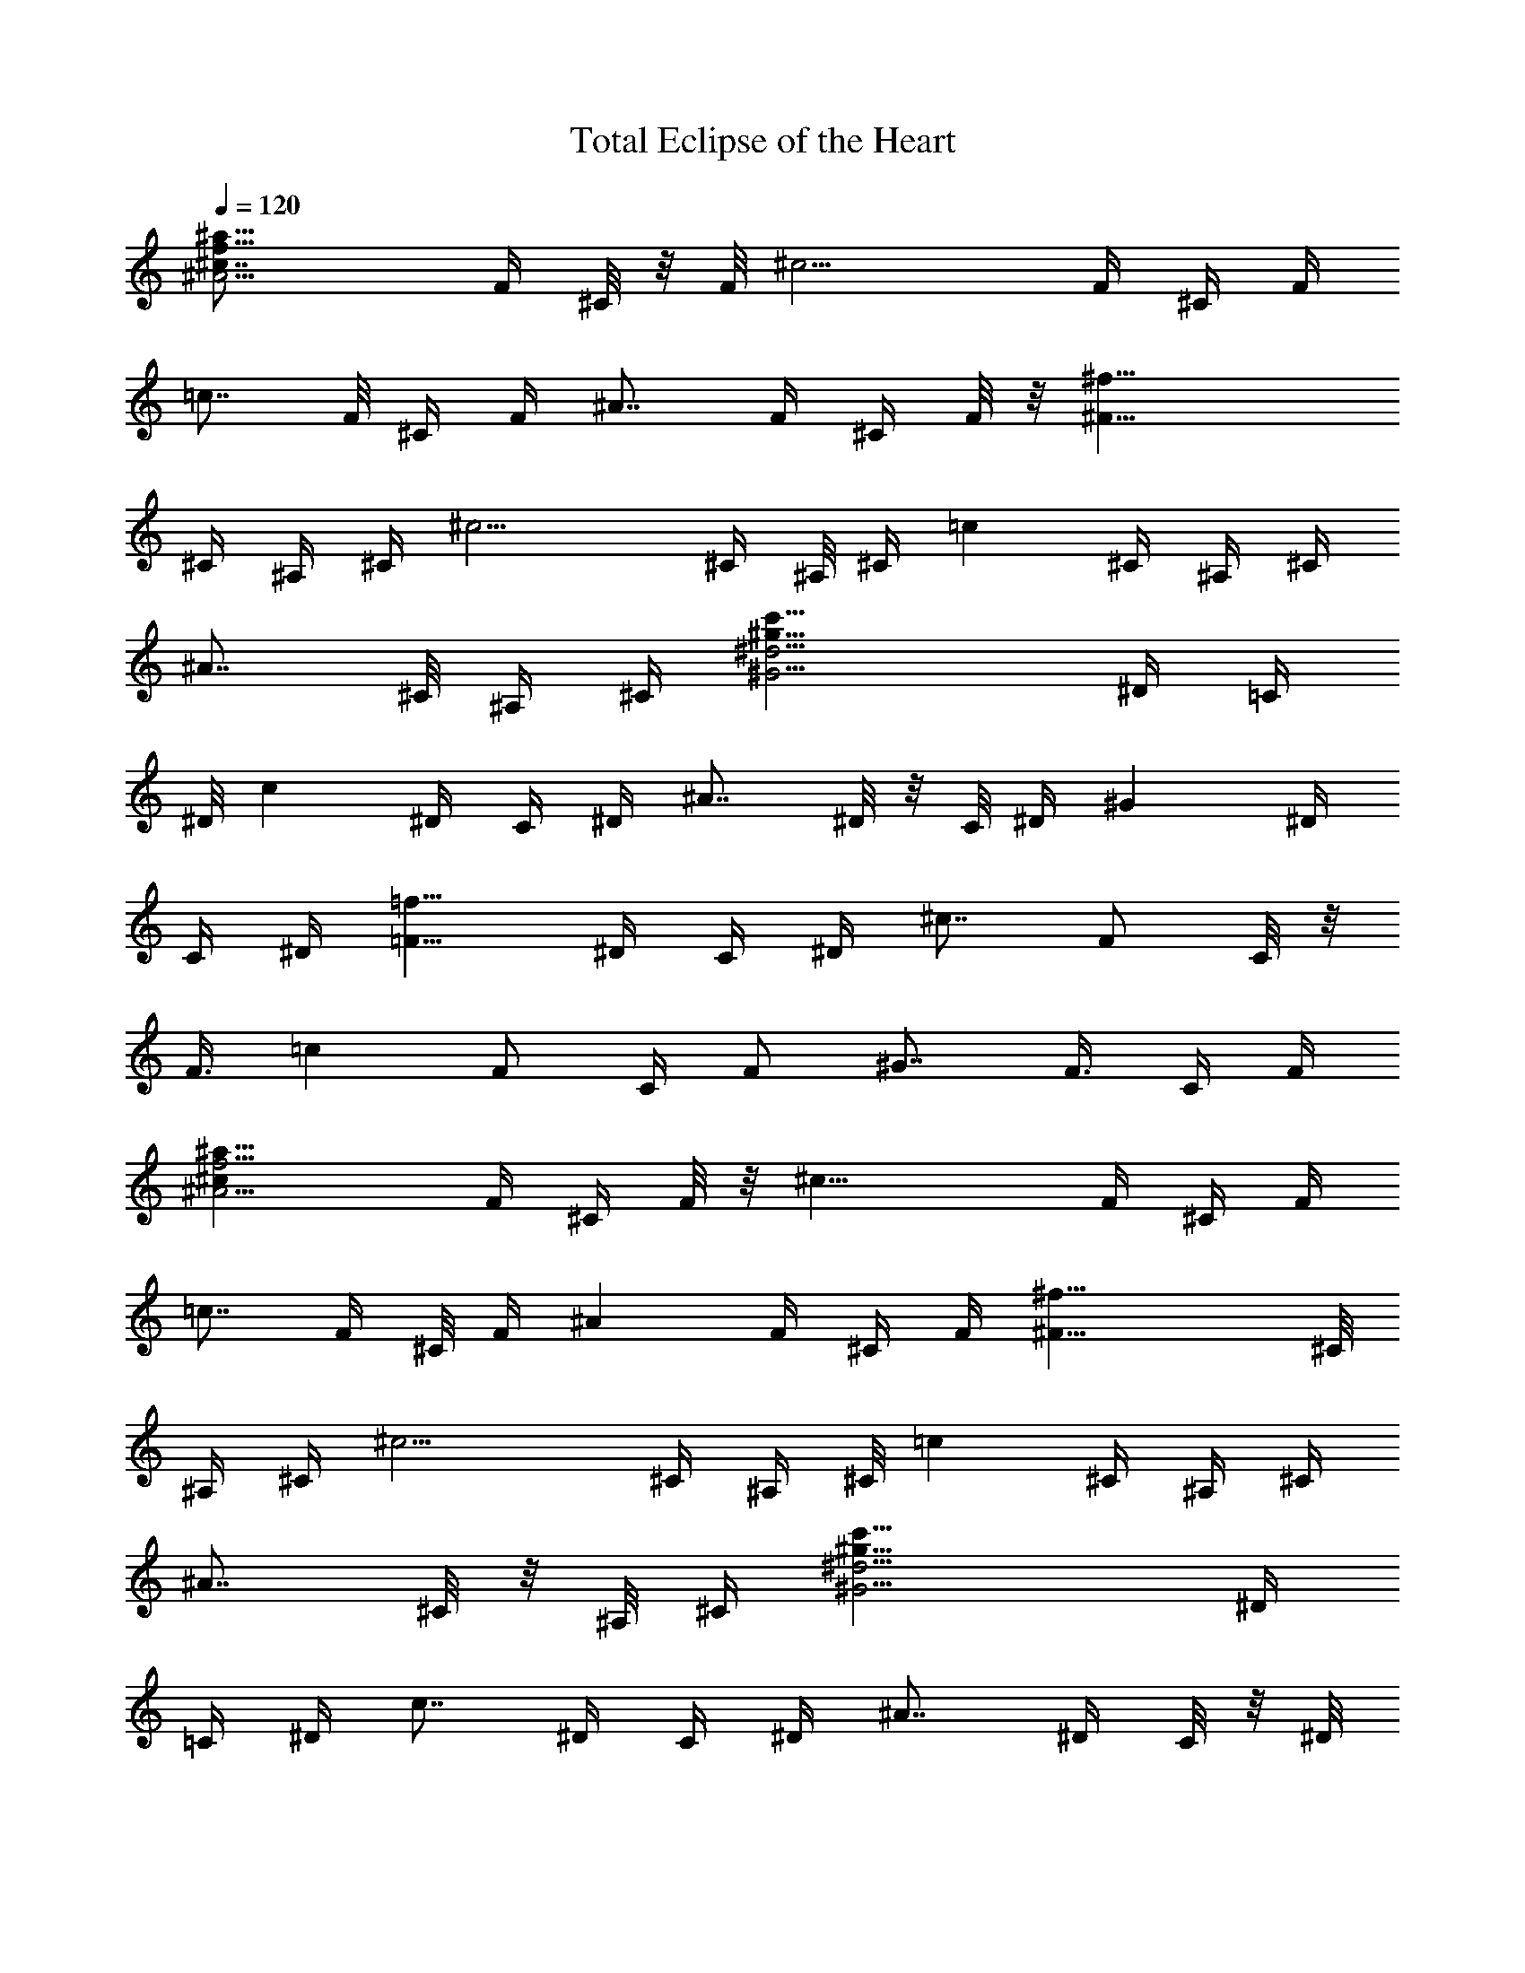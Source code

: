 X: 1
T: Total Eclipse of the Heart
Z: Solo Version by Trumpetvine of Elendilmir
%  Transpose: -11
L: 1/4
Q: 120
K: C
[^A11/4^a59/8f29/8^c7/8z/4] F/4 ^C/8 z/8 F/8 [^c15/4z/4] F/4 ^C/4 F/4
[=c7/8z/4] F/8 ^C/4 F/4 [^A7/8z/4] F/4 ^C/4 F/8 z/8 [^F29/8^f29/8z/8]
^C/4 ^A,/4 ^C/4 [^c11/4z/4] ^C/4 ^A,/8 ^C/4 [=cz/4] ^C/4 ^A,/4 ^C/4
[^A7/8z/4] ^C/8 ^A,/4 ^C/4 [^G11/4c'59/8^g59/8^d15/4z/4] ^D/4 =C/4
^D/8 [cz/4] ^D/4 C/4 ^D/4 [^A7/8z/4] ^D/8 z/8 C/8 ^D/4 [^Gz/4] ^D/4
C/4 ^D/4 [=F9/8=f29/8z/8] ^D/4 C/4 ^D/4 [^c7/8z/4] [F/2z/4] C/8 z/8
[F3/8z/8] [=cz/4] [F/2z/4] C/4 [F/2z/4] [^G7/8z/4] [F3/8z/8] C/4 F/4
[^A11/4^a59/8f15/4^cz/4] F/4 ^C/4 F/8 z/8 [^c29/8z/8] F/4 ^C/4 F/4
[=c7/8z/4] F/4 ^C/8 F/4 [^Az/4] F/4 ^C/4 F/4 [^F29/8^f29/8z/4] ^C/8
^A,/4 ^C/4 [^c11/4z/4] ^C/4 ^A,/4 ^C/8 [=cz/4] ^C/4 ^A,/4 ^C/4
[^A7/8z/4] ^C/8 z/8 ^A,/8 ^C/4 [^G11/4c'59/8^g59/8^d15/4z/4] ^D/4
=C/4 ^D/4 [c7/8z/8] ^D/4 C/4 ^D/4 [^A7/8z/4] ^D/4 C/8 z/8 ^D/8
[^Gz/4] ^D/4 C/4 ^D/4 [=F9/8=f29/8z/4] ^D/8 C/4 ^D/4 [^c7/8z/4]
[F/2z/4] C/4 [F3/8z/4] [=c7/8z/8] [F/2z/4] C/4 [F/2z/4] [^G7/8z/4]
[F3/8z/4] C/8 F/4 [^AF/4^C/2^A,^a59/8f15/4] [F/2z/4] [^C/2z/4] F/4
[^c29/8^A5/8F/4^C3/8^A,5/8] [F3/8z/8] ^C/4 [F/2^A3/4^C3/4^A,3/4z/4]
[=c7/8z/4] F/4 [^C7/8^A3/8F/4^A,7/8] [F3/8z/8] [^A/2z/4] F/4
[^C/2^A/2F/4^A,/2] F/4 [^F9/4^A7/8^C/4^F,7/8^f29/8] [^C3/8z/4] ^A,/8
^C/4 [^c11/4^A3/4^G3/4^C/4^F,3/4] [^C/2z/4] ^A,/4
[^C3/8^A5/8^G5/8^F,5/8z/4] [=c7/8z/8] ^C/4 [^A,/4^A/2^F^C/4^F,]
[^C/2z/4] [^A/2z/4] ^C/4 [^A,/8^A3/8^F3/8^C/4^F,3/8] z/8 ^C/8
[^G^D/4=C/2^G,c'59/8^g59/8] [^D/2z/4] [C/2z/4] ^D/4
[c7/8^G5/8^D/4^C5/8^G,5/8] [^D3/8z/8] =C/4 [^D/2^G3/4^C3/4^G,3/4z/4]
[^A7/8z/4] ^D/4 [=C7/8^G/2^D/4^G,7/8] [^D3/8z/4] [^G3/8z/8] ^D/4
[C/2^G/2^D/4^G,/2] ^D/4 [=F9/8^G7/8C/2=F,7/8=f29/8z/4] ^D/4 [C3/8z/8]
^D/4 [^c^G3/4^D3/4C/2F,3/4z/4] [F/2z/4] C/4
[F/2^G5/8^D5/8C5/8F,5/8z/4] [=c7/8z/4] F/8 [C^G/2F/4F,] [F/2z/4]
[^G/2z/4] F/4 [C3/8^G3/8F/4F,3/8] F/8 [^AF/4^C/2^A,^a59/8f15/4]
[F/2z/4] [^C/2z/4] F/4 [^c29/8^A5/8F/4^C/2^A,5/8] [F3/8z/4] ^C/8
[F/2^A3/4^C3/4^A,3/4z/4] [=cz/4] F/4 [^C7/8^A/2F/4^A,7/8] [F3/8z/4]
[^A3/8z/8] F/4 [^C/2^A/2F/4^A,/2] F/4 [^F9/4^A7/8^C/4^F,7/8^f29/8]
[^C/2z/4] ^A,/8 z/8 ^C/8 [^c11/4^A3/4^G3/4^C/4^F,3/4] [^C/2z/4] ^A,/4
[^C/2^A5/8^G5/8^F,5/8z/4] [=c7/8z/4] ^C/8 [^A,/4^A/2^F^C/4^F,]
[^C/2z/4] [^A/2z/4] ^C/4 [^A,/4^A3/8^F3/8^C/4^F,3/8] ^C/8 z/8
[^G7/8^D/8=C3/8^G,7/8c'59/8^g59/8] [^D/2z/4] [C/2z/4] ^D/4
[c7/8^G5/8^D/4^C5/8^G,5/8] [^D3/8z/4] =C/8 [^D/2^G3/4^C3/4^G,3/4z/4]
[^Az/4] ^D/4 [=C7/8^G/2^D/4^G,7/8] [^D/2z/4] [^G3/8z/4] ^D/8
[C/2^G/2^D/4^G,/2] ^D/4 [=F9/8^G7/8C/2=F,7/8=f15/4z/4] ^D/4 [C3/8z/4]
^D/8 [^c^G3/4^D3/4C/2F,3/4z/4] [F/2z/4] C/4
[F/2^G5/8^D5/8C5/8F,5/8z/4] [=c7/8z/4] F/4 [C7/8^G3/8F/8F,7/8]
[F/2z/4] [^G/2z/4] F/4 [C/2^G/2F/4F,/2] F/4
[^A5/8F5/8^C5/8^A,5/8^a59/8f29/8] [^A/4F/4^C/4^A,/4]
[^A/2F/2^C/2^A,/2] [^A7/8F7/8^C7/8^A,7/8] [^A7/8F7/8^C7/8^A,7/8]
[^A/2F/2^C/2^A,/2] [^A3/4^F3/4^C3/4^F,3/4^f15/4] [^A/8^F/4^C/8^F,/8]
z/8 [^A3/8^F3/8^C3/8^F,3/8] [^A^F^C^F,] [^A7/8^F7/8^C7/8^F,7/8]
[^A/2^F/2^C/2^F,/2] [^G5/8^D5/8=C5/8^G,5/8c'59/8^g59/8]
[^G/4^D/4C/4^G,/4] [^G/2^D/2C/2^G,/2] [^G7/8^D7/8C7/8^G,7/8]
[^G^D7/8C7/8^G,7/8] z/8 [^G3/8^D3/8C3/8^G,3/8]
[^G3/4=F3/4C3/4^G,3/4=f15/4] [^G/4F/4C/4=F,/4] [^G3/8F3/8C3/8F,3/8]
[^GFCF,] [^G7/8F7/8C7/8F,7/8] [^G/2F/2C/2F,/2]
[^A5/8F5/8^C5/8^A,5/8^a59/8f29/8] [^A/4F/4^C/4^A,/4]
[^A/2F/2^C/2^A,/2] [^A7/8F7/8^C7/8^A,7/8] [^AF^C^A,]
[^A3/8F3/8^C3/8^A,3/8] [^A3/4^F3/4^C3/4^F,3/4^f15/4]
[^A/4^F/4^C/4^F,/4] [^A3/8^F3/8^C3/8^F,3/8] [^A^F^C^F,]
[^A7/8^F7/8^C7/8^F,7/8] [^A/2^F/2^C/2^F,/2]
[^G5/8^D5/8=C5/8^G,5/8c'59/8^g59/8] [^G/4^D/4C/4^G,/4]
[^G/2^D/2C/2^G,/2] [^G7/8^D7/8C7/8^G,7/8] [^G^DC^G,]
[^G3/8^D3/8C3/8^G,3/8] [^G3/4=F3/4C3/4^G,3/4=f15/4] [^G/4F/4C/4=F,/4]
[^G3/8F3/8C3/8F,3/8] [^GFCF,] [^G7/8F7/8C7/8F,7/8] [^G/2F/2C/2F,/2]
[^G5/8F5/8^C5/8^C,5/8^g59/8f13/2] [^G/4F/4^C/4^C,/4]
[^G/2F/2^C/2^C,/2] [^G7/8F7/8^C7/8^C,7/8] [^GF^C^C,]
[^G3/8F3/8^C3/8^C,3/8] [^G3/4F3/4^C3/4^C,3/4] [^G/4F/4^C/4^C,/4]
[^G/2F3/8^C/2^C,3/8^G,7/8] z/8 [^G7/8F7/8^C3/8^C,7/8] [^C/2^c15/8]
[^G7/8F/2^C7/8^C,7/8] [F3/8f7/8] [^G/2F/2^C/2^C,/2]
[^F3/4^D3/4B,3/4B11/2^f15/8] [^F/8^D/8B,/8] [^F/2^D/2B,/2]
[^F7/8^D7/8B,7/8z/2] [=F11/8=f11/8z3/8] [^F^DB,]
[^F/2^D/2B,/2^C9/4^c9/4] [^F5/8^D5/8B,5/8] [^F/4^D/4B,/4]
[^F/2^D/2B,/2] [^F7/8^D7/8B,3/8] [B,/2B15/8] [^F7/8^D/2B,7/8^C/2^c/2]
[^D3/8^d7/8] [^F/2^D/2B,/2] [^G3/4=F3/4^C3/4^C,3/4^g59/8f13/2]
[^G/8F/8^C/8^C,/8] [^G/2F/2^C/2^C,/2] [^G7/8F7/8^C^C,7/8] z/8
[^G7/8F7/8^C7/8^C,7/8] [^G/2F/2^C/2^C,/2] [^G5/8F5/8^C5/8^C,5/8]
[^G/4F/4^C/4^C,/4] [^G/2F/2^C/2^C,/2^G,7/8] [^G7/8F7/8^C3/8^C,7/8]
[^C/2^c15/8] [^G7/8F/2^C7/8^C,7/8] [F3/8f7/8] [^G/2F/2^C/2^C,/2]
[^F3/4^D3/4B,3/4B11/2^f15/8] [^F/4^D/4B,/4] [^F3/8^D3/8B,3/8]
[^F^DB,z/2] [=F11/8=f11/8z/2] [^F7/8^D7/8B,7/8]
[^F/2^D/2B,/2^C9/4^c9/4] [^F5/8^D5/8B,5/8] [^F/4^D/4B,/4]
[^F/2^D/2B,/2] [^F7/8^D7/8B,3/8] [B,/2B15/8] [^F^D/2B,^C/2^c/2]
[^D/2^d7/8] [^F3/8^D3/8B,3/8] [B3/4^G3/4E3/4E,3/4e3/8] z3/8
[B/4^G/4E/4E,/4] [B3/8^G3/8E3/8E,3/8e3/8] [B^GEE,z/2] e3/8 z/8
[B7/8^G7/8E7/8E,7/8z3/8] e3/8 z/8 [B/2^G/2E/2E,/2]
[^c5/8=A5/8E5/8=A,5/8e3/8] z/4 [^c/4A/4E/4A,/4] [^c/2A/2E/2A,/2e3/8]
z/8 [^c7/8A7/8E7/8A,7/8z/2] e3/8 [^cAEA,z/2] e3/8 z/8
[^c3/8A3/8E3/8A,3/8] [^c3/4A3/4E3/4A,3/4e3/8] z3/8 [^c/4A/4E/4A,/4]
[^c3/8A3/8E3/8A,3/8e3/8] [^cAEA,z/2] e3/8 z/8
[^c7/8A7/8E7/8A,7/8z3/8] e/2 [^c/2A/2E/2A,/2]
[B5/8^G5/8E5/8E,5/8e3/8] z/4 [B/4^G/4E/4E,/4] [B/2^G/2E/2E,/2e3/8]
z/8 [B7/8^G7/8E7/8E,7/8z/2] e3/8 [B^GEE,z/2] e3/8 z/8
[B3/8^G3/8E3/8E,3/8] [^c3/4A3/4E3/4A,3/4e3/8] z3/8 [^c/4A/4E/4A,/4]
[^c3/8A3/8E3/8A,3/8e3/8] [^cAEA,z/2] e3/8 z/8 [^c7/8A7/8E7/8A,7/8z/2]
e3/8 [^c/2A/2E/2A,/2] [^c/2A/2E/2A,/2e3/8] z/2
[^c5/8A5/8E5/8A,5/8e3/8] z5/8 [^c/2A/2E/2A,/2e3/8] z11/8
[^G3/4^D3/4=C3/4^G,3/4^g15/4] [^G/4^D/4C/4^G,/4] [^G/2^D/2C/2^G,/2]
[^G7/8^D7/8C7/8^G,7/8] [^G7/8^D7/8C7/8^G,7/8] [^G/2^D/2C/2^G,/2]
[^G3/4=F3/4C3/4F,3/4=g15/8] [^G/8F/8C/8F,/8] [^G/2F/2C/2F,/2]
[^G7/8F7/8C7/8F,7/8z/2] [^d7/4z3/8] [^GFCF,] [^G/2F/2C3/8F,3/8] z/8
[^G5/8F5/8^C5/8^C,5/8f29/8] [^G/4F/4^C/4^C,/4] [^G/2F/2^C/2^C,/2]
[^G7/8F7/8^C7/8^C,7/8] [^G7/8F7/8^C7/8^C,7/8] [^G/2F/2^C/2^C,/2]
[^A,3/4=G3/4^D3/4^D,3/4^A15/4g15/8] [^A,/8G/8^D/8^D,/8]
[^A,/2G/2^D/2^D,/2] [^A,7/8G^D^D,z/2] [^d15/8z/2]
[^A,7/8G7/8^D7/8^D,7/8] [^A,/2G/2^D/2^D,/2]
[^G5/8^D5/8=C5/8^G,5/8^g29/8] [^G/4^D/4C/4^G,/4] [^G/2^D/2C/2^G,/2]
[^G7/8^D7/8C7/8^G,7/8] [^G7/8^D7/8C7/8^G,7/8] [^G/2^D/2C/2^G,/2]
[^G3/4F3/4C3/4F,3/4=g15/8] [^G/4F/4C/4F,/4] [^G3/8F3/8C3/8F,3/8]
[^GFCF,z/2] [^d15/8z/2] [^G7/8F7/8C7/8F,7/8] [^G/2F/2C/2F,/2]
[^G5/8F5/8^C5/8^C,5/8f29/8] [^G/4F/4^C/4^C,/4] [^G/2F/2^C/2^C,/2]
[^G7/8F7/8^C7/8^C,7/8] [^GF^C^C,] [^G3/8F3/8^C3/8^C,3/8]
[^A,3/4=G3/4^D3/4^D,3/4^A15/4g15/8] [^A,/4G/4^D/4^D,/4]
[^A,3/8G3/8^D3/8^D,3/8] [^A,G^D^D,z/2] [^d15/8z/2]
[^A,7/8G7/8^D7/8^D,7/8] [^A,/2G/2^D/2^D,/2]
[^G5/8^D5/8=C5/8^G,5/8^g29/8] [^G/4^D/4C/4^G,/4] [^G/2^D/2C/2^G,/2]
[^G7/8^D7/8C7/8^G,7/8] [^G^DC^G,] [^G3/8^D3/8C3/8^G,3/8]
[^G3/4F3/4C3/4F,3/4=g15/8] [^G/4F/4C/4F,/4] [^G3/8F3/8C3/8F,3/8]
[^GFCF,z/2] [^d15/8z/2] [^G7/8F7/8C7/8F,7/8] [^G/2F/2C/2F,/2]
[^G5/8F5/8^C5/8^C,5/8f29/8] [^G/4F/4^C/4^C,/4] [^G/2F/2^C/2^C,/2]
[^G7/8F7/8^C7/8^C,7/8] [^GF^C^C,] [^G3/8F3/8^C3/8^C,3/8]
[^A,3/4=G3/4^D3/4^D,3/4^A15/4g15/8] [^A,/4G/4^D/4^D,/4]
[^A,3/8G3/8^D3/8^D,3/8] [^A,G^D^D,z/2] [^d15/8z/2]
[^A,7/8G7/8^D7/8^D,7/8] [^A,/2G/2^D/2^D,/2]
[^G7/8^D/2=C/4^G,7/8^g59/8=c7/8] [C3/8z/4] [^D3/8z/8] C/4
[c15/4^G3/4^D/2C/4^G,3/4] [C/2z/4] ^D/4 [C/2^G5/8^D5/8^G,5/8z/4]
[^A7/8z/4] C/8 [^D^G/2C/4^G,] [C/2z/4] [^G/2z/4] C/4
[^D3/8^G3/8C/4^G,3/8] C/8 [F^GC/2F,f15/4z/4] ^G,/4 [C/2z/4] ^G,/4
[c11/4^G5/8F/2C5/8F,5/8z/4] ^G,/8 z/8 F/8 [^G,/4^G3/4F3/4C3/4F,3/4]
[^Az/4] ^G,/4 [F7/8^G/2C7/8F,7/8z/4] ^G,/4 [^G3/8z/8] ^G,/4
[F/2^G/2C/2F,/2z/4] ^G,/4 [=G7/8E/2c7/8C/4=g29/8e29/8] [C/2z/4]
[E3/8z/4] C/8 [^AG3/4E/2c3/4C/4] [C/2z/4] E/4 [C/2G5/8E5/8c5/8z/4]
[^G7/8z/4] C/8 [E=G/2cC/4] [C/2z/4] [G/2z/4] C/4 [E3/8G3/8c3/8C/4]
C/8 z/8 [^G7/8F3/8^c7/8^C/8f59/8^g59/8] [^C/2z/4] [F/2z/4] ^C/4
[^c5/8^G5/8F5/8^C/4] [^C3/8z/4] ^F/8 [^C/2^G3/4=F3/4^c3/4z/4] [=cz/4]
^C/4 [F7/8^G7/8^c7/8^C/4] [^C/2z/4] [^A7/8z/4] ^C/8
[F/2^G/2^c11/8^C/4] ^C/4 [^A/2^G15/4F15/4^C/2^A,15/4^a59/8]
[^C7/8z3/8] [^c23/8z/2] [^Cz/2] =c3/8 z/8 [^C7/8z3/8] ^A/2 ^C/2
[^A3/8=G7/8^D3/8^A,29/8^d7/4=g29/8] [^Dz/2] [G11/4z/2] [^D7/8z3/8]
[^d15/8z/2] [^D7/8z/2] ^A3/8 ^D/2 [^G11/4^D/2=C7^G,7^g59/8^d59/8]
[^D7/8z/2] c3/8 [^Dz/2] ^A/2 [^D7/8z3/8] [^Gz/2] [^D7/8z/2]
[^G11/4z3/8] [^Dz/2] c/2 [^D7/8z3/8] ^A/2 [^Dz/2] ^G/2
[^D3/8^G3/8C3/8^G,3/8] [^AF/4^C/2^A,^af/4] [F/2f/2z/4] [^C/2^c/2z/4]
[F/4f3/8] [^c3/8^A5/8F/8^C3/8^A,5/8^a7/8] [F/2f/2z/4] [^C/4^c]
[F/2^A3/4^C3/4^A,3/4f/2z/4] [=c7/8^a7/8z/4] [F/4f/2]
[^C7/8^A3/8F/4^A,7/8^c7/8] [F3/8f3/8z/8] [^A/2^az/4] [F/4f/2]
[^C/2^A/2F/4^A,/2^c7/8] [F/4f/4] [^F9/4^A7/8^C/4^F,7/8^f/4^a7/8]
[^C3/8^f3/8z/8] [^A,/4^c/2] [^C/4^f/2] [^c/2^A3/4^G3/4^C/4^F,3/4^a]
[^C/2^f/2z/4] [^A,/4^c7/8] [^C3/8^A5/8^G5/8^F,5/8^f3/8z/4]
[=c7/8^a7/8z/8] [^C/4^f/2] [^A,/4^A/2^F^C/4^F,^c] [^C/2^f/2z/4]
[^A/2^a7/8z/4] [^C/4^f3/8] [^A,/8^A3/8^F3/8^C/8^F,3/8^c3/8]
[^C/4^f/4] [^G^D/4=C/2^G,c'^g/4] [^D/2^g/2z/4] [C/2^d7/8z/4]
[^D/4^g/2] [=c7/8^G5/8^D/4^C5/8^G,5/8c'7/8] [^D3/8^g3/8z/8] [=C/4^d]
[^D/2^G3/4^C3/4^G,3/4^g/2z/4] [^A7/8c'7/8z/4] [^D/4^g/2]
[=C7/8^G3/8^D/4^G,7/8^d7/8] [^D3/8^g3/8z/8] [^G/2c'z/4] [^D/4^g/2]
[C/2^G/2^D/4^G,/2^d/2] [^D/4^g/2] [=F9/8^G7/8C/2=F,7/8=f/2c'7/8]
[^D/8^g3/8] z/8 [C3/8f7/8z/8] [^D/4^g/2] [^c^G3/4^D3/4C/2F,3/4c']
[F/2^g/2z/4] [C/4f7/8] [F3/8^G5/8^D5/8C5/8F,5/8^g3/8] [=c7/8c'7/8z/8]
[F/4^g/2] [C^G/2F/4F,f] [F/2^g/2z/4] [^G/2c'7/8z/4] [F/4^g/2]
[C3/8^G3/8F/4F,3/8f3/8] [F/8^g/8] [^A3/4F3/4^C3/4^A,3/4^af/4]
[f/2z/4] [^c7/8z/4] [^A/4F/4^C/4^A,/4f/2]
[^A3/8F3/8^C3/8^A,3/8^a7/8z/4] [f3/8z/8] [^AF^C^A,^cz/4] [f/2z/4]
[^az/4] [f/2z/4] [^A7/8F7/8^C7/8^A,7/8^c7/8z/4] [f3/8z/4] [^a7/8z/8]
[f/2z/4] [^A/2F/2^C/2^A,/2^cz/4] f/4 [^A5/8^F5/8^C5/8^F,5/8^f/4^a7/8]
[^f3/8z/4] [^c7/8z/8] [^A/4^F/4^C/4^F,/4^f/2]
[^A/2^F/2^C/2^F,/2^az/4] [^f/2z/4] [^A7/8^F7/8^C7/8^F,7/8^c7/8z/4]
[^f/2z/4] [^a7/8z/4] [^f3/8z/8] [^A^F^C^F,^cz/4] [^f/2z/4] [^a7/8z/4]
[^f/2z/4] [^A3/8^F3/8^C3/8^F,3/8^c3/8z/4] ^f/8
[^G3/4^D3/4=C3/4^G,3/4c'^g/4] [^g/2z/4] [^dz/4]
[^G/4^D/4C/4^G,/4^g/2] [^G/2^D3/8C3/8^G,3/8c'7/8z/4] [^g3/8z/4]
[^G7/8^D7/8C7/8^G,7/8^d7/8z/8] [^g/2z/4] [c'z/4] [^g/2z/4]
[^G7/8^D7/8C7/8^G,7/8^d7/8z/4] [^g3/8z/4] [c'7/8z/8] [^g/2z/4]
[^G/2^D/2C/2^G,/2^d/2z/4] [^g/2z/4] [^G5/8=F3/4C5/8^G,5/8=f/2c'7/8]
[^g/2z/4] [f7/8z/4] [^G/8F/8C/8=F,/8^g3/8] [^G/2F/2C/2F,/2c'z/4]
[^g/2z/4] [^G7/8F7/8C7/8F,7/8f7/8z/4] [^g/2z/4] [c'7/8z/4] [^g3/8z/8]
[^GFCF,fz/4] [^g/2z/4] [c'7/8z/4] [^g/2z/4]
[^G3/8F3/8C3/8F,3/8f3/8z/4] ^g/8 z/8 [^A5/8F5/8^C5/8^A,5/8^a7/8f/8]
[f/2z/4] [^cz/4] [^A/4F/4^C/4^A,/4f/2] [^A/2F/2^C/2^A,/2^a7/8z/4]
[f3/8z/4] [^A7/8F7/8^C7/8^A,7/8^c7/8z/8] [f/2z/4] [^az/4] [f/2z/4]
[^A7/8F7/8^C7/8^A,7/8^c7/8z/4] [f/2z/4] [^a7/8z/4] [f3/8z/8]
[^A/2F/2^C/2^A,/2^cz/4] f/4 [^A3/4^F3/4^C3/4^F,3/4^f/4^a7/8]
[^f/2z/4] [^c7/8z/4] [^A/8^F/8^C/8^F,/8^f3/8]
[^A/2^F/2^C/2^F,/2^az/4] [^f/2z/4] [^A7/8^F^C7/8^F,7/8^cz/4]
[^f/2z/4] [^a7/8z/4] [^f3/8z/4] [^A7/8^F7/8^C7/8^F,7/8^c7/8z/8]
[^f/2z/4] [^az/4] [^f/2z/4] [^A/2^F/2^C/2^F,/2^c/2z/4] ^f/4
[^G5/8^D5/8=C5/8^G,5/8c'7/8^g/8] [^g/2z/4] [^dz/4]
[^G/4^D/4C/4^G,/4^g/2] [^G/2^D/2C/2^G,/2c'7/8z/4] [^g/2z/4]
[^G7/8^D7/8C7/8^G,7/8^d7/8z/4] [^g3/8z/8] [c'z/4] [^g/2z/4]
[^G7/8^D7/8C7/8^G,7/8^d7/8z/4] [^g/2z/4] [c'7/8z/4] [^g3/8z/8]
[^G/2^D/2C/2^G,/2^d/2z/4] [^g/2z/4] [^G3/4=F3/4C3/4^G,3/4=f/2c']
[^g/2z/4] [f7/8z/4] [^G/8F/4C/8=F,/8^g3/8] z/8
[^G3/8F3/8C3/8F,3/8c'7/8z/8] [^g/2z/4] [^GFCF,fz/4] [^g/2z/4]
[c'7/8z/4] [^g3/8z/4] [^G7/8F7/8C7/8F,7/8f7/8z/8] [^g/2z/4] [c'z/4]
[^g/2z/4] [^G/2F/2C/2F,/2f/2z/4] ^g/4 [^G5/8F5/8^C5/8^C,5/8^g7/8f/4]
[f3/8z/8] [^cz/4] [^G/4F/4^C/4^C,/4f/2] [^G/2F/2^C/2^C,/2^g7/8z/4]
[f/2z/4] [^G7/8F7/8^C7/8^C,7/8^c7/8z/4] [f3/8z/8] [^gz/4] [f/2z/4]
[^G7/8F7/8^C^C,7/8^cz/4] [f/2z/4] [^g7/8z/4] [f3/8z/4]
[^G3/8F3/8^C3/8^C,3/8^c7/8z/8] [f/2z/4] [^G3/4F3/4^C3/4^C,3/4^gz/4]
[f/2z/4] [^c7/8z/4] [^G/4F/4^C/4^C,/4f3/8]
[^G3/8F3/8^C3/8^C,3/8^G,7/8^g7/8] [f/2z/4] [^GF^C/2^C,^c/2z/4]
[f/2z/4] [^C/2^c/2^g7/8z/4] [f/2z/4] [^G7/8F3/8^C7/8^C,7/8^c7/8z/4]
f/8 [F/2f/4^g] [f/2z/4] [^G/2F/2^C/2^C,/2^c/2z/4] f/4
[^F5/8^D5/8B,5/8B3/8^f7/8z/4] ^d/8 [Bz/4] [^F/4^D/4B,/4^d/4]
[^F/2^D/2B,/2^f7/8z/4] ^d/4 [^F7/8^D7/8B,7/8B7/8z/4] ^d/8 z/8
[=F11/8=f11/8^f/8] ^d/4 [^F^DB,Bz/4] ^d/4 ^f/4 ^d/4
[^F3/8^D3/8B,3/8^C9/4^c9/4B7/8] ^d/4 [^F3/4^D3/4B,3/4^f/4] ^d/4
[B7/8z/4] [^F/4^D/4B,/4^d/4] [^F3/8^D3/8B,3/8^f/8] z/8 ^d/8
[^F^DB,/2B/2z/4] ^d/4 [B,/2B/2^f/4] ^d/4
[^F7/8^D3/8B,7/8^C3/8^c3/8B7/8] ^d/8 [^D/2^d/4^f/4] [^d/2z/4]
[^F/2^D/2B,/2B/2z/4] ^d/4 [^G5/8=F5/8^C5/8^C,5/8^g7/8=f/4] [f3/8z/4]
[^c7/8z/8] [^G/4F/4^C/4^C,/4f/2] [^G/2F/2^C/2^C,/2^gz/4] [f/2z/4]
[^G7/8F7/8^C7/8^C,7/8^c7/8z/4] [f3/8z/4] [^g7/8z/8] [f/2z/4]
[^GF^C^C,^cz/4] [f/2z/4] [^g7/8z/4] [f/2z/4]
[^G3/8F3/8^C3/8^C,3/8^c7/8z/4] [f3/8z/8] [^G3/4F3/4^C3/4^C,3/4^gz/4]
[f/2z/4] [^c7/8z/4] [^G/4F/4^C/4^C,/4f/2]
[^G3/8F3/8^C3/8^C,3/8^G,7/8^g7/8] [f3/8z/8] [^GF^C/2^C,^c/2z/4]
[f/2z/4] [^C/2^c/2^gz/4] [f/2z/4] [^G7/8F/2^C7/8^C,7/8^c7/8z/4] f/4
[F3/8f/8^g7/8] [f/2z/4] [^G/2F/2^C/2^C,/2^c/2z/4] f/4
[^F5/8^D5/8B,5/8B/2^f7/8z/4] ^d/4 [B7/8z/8] [^F/4^D/4B,/4^d/4]
[^F/2^D/2B,/2^fz/4] ^d/4 [^F7/8^D7/8B,7/8B7/8z/4] ^d/4
[=F11/8=f11/8^f/8] z/8 ^d/8 [^F^DB,Bz/4] ^d/4 ^f/4 ^d/4
[^F3/8^D3/8B,3/8^C9/4^c9/4B7/8] ^d/8 [^F3/4^D3/4B,3/4^f/4] ^d/4
[Bz/4] [^F/4^D/4B,/4^d/4] [^F/2^D/2B,/2^f/4] ^d/8 z/8
[^F7/8^D7/8B,3/8B3/8z/8] ^d/4 [B,/2B/2^f/4] ^d/4
[^F7/8^D/2B,7/8^C/2^c/2B7/8] ^d/4 [^D3/8^d/8^f/8] [^d/2z/4]
[^F/2^D/2B,/2B/2z/4] ^d/4 [B/2^G3/4E3/4E,3/4e/4^g/4] e/4 B/4
[B/8^G/8E/8E,/8e/8] [B/2^G/2E/2E,/2e/4^g/4] e/4
[B7/8^G7/8E7/8E,7/8z/4] e/4 [e/4^g/4] e/8 [B^GEE,z/4] e/4 [e/4^g/4]
e/4 [B3/8^G3/8E/2E,3/8z/4] e/8 z/8 [^c3/8=A5/8E5/8=A,5/8e/8=a/8] e/4
^c/4 [^c/4A/4E/4A,/4e/4] [^c/2A/2E/2A,/2e/4a/4] e/4
[^c7/8A7/8E7/8A,7/8z/8] e/4 [e/4a/4] e/4 [^c7/8A7/8E7/8A,7/8z/4] e/4
[e/4a/8] z/8 e/8 [^c/2A/2E/2A,/2z/4] e/4 [^c/2A3/4E3/4A,3/4e/4a/4]
e/4 ^c/4 [^c/8A/8E/8A,/8e/8] [^c/2A/2E/2A,/2e/4a/4] e/4 [^cAEA,z/4]
e/4 [e/4a/4] e/8 z/8 [^c7/8A7/8E7/8A,7/8z/8] e/4 [e/4a/4] e/4
[^c/2A/2E/2A,/2z/4] e/4 [B3/8^G5/8E5/8E,5/8e/8^g/8] e/4 B/4
[B/4^G/4E/4E,/4e/4] [B/2^G/2E/2E,/2e/4^g/4] e/4
[B7/8^G7/8E7/8E,7/8z/4] e/8 [e/4^g/4] e/4 [B7/8^G7/8E7/8E,7/8z/4] e/4
[e/4^g/4] e/8 [B/2^G/2E/2E,/2z/4] e/4 [^c/2A3/4E3/4A,3/4e/4a/4] e/4
^c/4 [^c/4A/4E/4A,/4e/8] z/8 [^c3/8A3/8E3/8A,3/8e/8a/8] e/4
[^cAEA,z/4] e/4 [e/4a/4] e/4 [^c7/8A7/8E7/8A,7/8z/8] e/4 [e/4a/4] e/4
[^c/2A/2E/2A,/2z/4] e/4 [^c/2A/2E/2A,/2e3/8a/2] z/2
[^c/2A/2E/2A,/2e3/8a/2] z/2 [^c5/8A5/8E5/8A,5/8e/2a5/8] z11/8
[^G3/4^D3/4=C3/4^G,3/4^gz/4] ^d/4 =c/4 [^G/4^D/4C/4^G,/4^d/4]
[^G3/8^D3/8C3/8^G,3/8^g7/8z/8] ^d/4 [^G^DC^G,c/4] ^d/4 [^g7/8z/4]
^d/4 [^G7/8^D7/8C7/8^G,7/8c/8] z/8 ^d/8 [^gz/4] ^d/4
[^G/2^D/2C/2^G,/2c/4] ^d/4 [^G5/8=F5/8C5/8F,5/8=g7/4^g/4] =f/8 c/4
[^G/4F/4C/4F,/4f/4] [^G/2F/2C/2F,/2^g/4] f/4 [^G7/8F7/8C7/8F,7/8c/4]
f/8 z/8 [^d7/4^g/8] f/4 [^GFCF,c/4] f/4 ^g/4 f/4
[^G3/8F3/8C3/8F,3/8c/8] f/4 [^G3/4F3/4^C3/4^C,3/4f/4^g/4] [f/2z/4]
^c/4 [^G/4F/4^C/4^C,/4f/2] [^G3/8F3/8^C3/8^C,3/8^g/8] z/8 [f3/8z/8]
[^GF^C^C,^c/4] [f/2z/4] ^g/4 [f/2z/4] [^G7/8F7/8^C7/8^C,7/8^c/4]
[f3/8z/8] ^g/4 [f/2z/4] [^G/2F/2^C/2^C,/2^c/4] f/4
[^A,5/8=G5/8^D5/8^D,5/8^A29/8=g/4] [g3/8z/4] ^d/8
[^A,/4G/4^D/4^D,/4g/2] [^A,/2G/2^D/2^D,/2^a/4] [g/2z/4]
[^A,7/8G7/8^D7/8^D,7/8^d/4] g/4 [^d3/8^a/8] g/4 [^A,G^D^D,^dz/4] g/4
^a/4 g/4 [^A,3/8G3/8^D3/8^D,3/8^d3/8z/4] g/8
[^G3/4^D3/4=C3/4^G,3/4^gz/4] ^d/4 =c/4 [^G/4^D/4C/4^G,/4^d/4]
[^G3/8^D3/8C3/8^G,3/8^g7/8z/4] ^d/8 [^G^DC^G,c/4] ^d/4 [^gz/4] ^d/4
[^G7/8^D7/8C7/8^G,7/8c/4] ^d/8 z/8 [^g7/8z/8] ^d/4
[^G/2^D/2C/2^G,/2c/4] ^d/4 [^G5/8F5/8C5/8F,5/8=g15/8^g/4] f/4 c/8
[^G/4F/4C/4F,/4f/4] [^G/2F/2C/2F,/2^g/4] f/4 [^G7/8F7/8C7/8F,7/8c/4]
f/4 [^d7/4^g/8] z/8 f/8 [^GFCF,c/4] f/4 ^g/4 f/4
[^G3/8F3/8C3/8F,3/8c/4] f/8 [^G3/4F3/4^C3/4^C,3/4f/4^g/4] [f/2z/4]
^c/4 [^G/4F/4^C/4^C,/4f/2] [^G/2F/2^C/2^C,/2^g/4] [f3/8z/4]
[^G7/8F7/8^C7/8^C,7/8^c/8] [f/2z/4] ^g/4 [f/2z/4]
[^G7/8F7/8^C7/8^C,7/8^c/4] [f3/8z/4] ^g/8 [f/2z/4]
[^G/2F/2^C/2^C,/2^c/4] f/4 [^A,5/8=G3/4^D3/4^D,3/4^A29/8=g/4]
[g/2z/4] ^d/8 z/8 [^A,/8G/8^D/8^D,/8g3/8] [^A,/2G/2^D/2^D,/2^a/4]
[g/2z/4] [^A,7/8G7/8^D7/8^D,7/8^d/4] g/4 [^d3/8^a/4] g/8
[^A,G^D^D,^dz/4] g/4 ^a/4 g/4 [^A,3/8G3/8^D3/8^D,3/8^d3/8z/4] g/8 z/8
[^G5/8^D5/8=C5/8^G,5/8^g7/8z/8] ^d/4 =c/4 [^G/4^D/4C/4^G,/4^d/4]
[^G/2^D/2C/2^G,/2^g7/8z/4] ^d/4 [^G7/8^D7/8C7/8^G,7/8c/8] ^d/4
[^gz/4] ^d/4 [^G7/8^D7/8C7/8^G,7/8c/4] ^d/4 [^g7/8z/4] ^d/8
[^G/2^D/2C/2^G,/2c/4] ^d/4 [^G3/4F3/4C3/4F,3/4=g15/8^g/4] f/4 c/4
[^G/8F/8C/8F,/8f/8] [^G/2F/2C/2F,/2^g/4] f/4 [^GFCF,c/4] f/4
[^d15/8^g/4] f/8 z/8 [^G7/8F7/8C7/8F,7/8c/8] f/4 ^g/4 f/4
[^G/2F/2C/2F,/2c/4] f/4 [^G5/8F5/8^C5/8^C,5/8f/8^g/8] [f/2z/4] ^c/4
[^G/4F/4^C/4^C,/4f/2] [^G/2F/2^C/2^C,/2^g/4] [f/2z/4]
[^G7/8F7/8^C7/8^C,7/8^c/8] z/8 [f3/8z/8] ^g/4 [f/2z/4]
[^G7/8F7/8^C7/8^C,7/8^c/4] [f/2z/4] ^g/4 [f3/8z/8]
[^G/2F/2^C/2^C,/2^c/4] f/4 [^A,3/4=G3/4^D3/4^D,3/4^A15/4=g/4]
[g/2z/4] ^d/4 [^A,/8G/4^D/4^D,/4g3/8] z/8 [^A,3/8G3/8^D3/8^D,3/8^a/8]
[g/2z/4] [^A,G^D^D,^d/4] g/4 [^d/2^a/4] g/4
[^A,7/8G7/8^D7/8^D,7/8^d7/8z/8] g/4 ^a/4 g/4
[^A,/2G/2^D/2^D,/2^d/2z/4] g/4 [^G5/8F5/8^C5/8^C,5/8f29/8]
[^G/4F/4^C/4^C,/4] [^G/2F/2^C/2^C,/2] [^G7/8F7/8^C7/8^C,7/8]
[^GF^C^C,] [^G3/8F3/8^C3/8^C,3/8] [^A,3/4=G3/4^D3/4^D,3/4g15/4]
[^A,/4G/4^D/4^D,/4] [^A,3/8G3/8^D3/8^D,3/8] [^A,G^D/2^D,] ^D/2
[^A,7/8G7/8^D7/8^D,7/8] [^A,/2G/2^D/2^D,/2]
[^G5/8F5/8=C5/8F,5/8^g29/8] [^G/4F/4C/4F,/4] [^G/2F/2C/2F,/2]
[^G7/8F7/8C7/8F,7/8] [^GFCF,] [^G3/8F3/8C3/8F,3/8]
[^A3/4F3/4=D3/4^A,3/4^a59/8] [^A/4F/4D/4^A,/4] [^A3/8F3/8D3/8^A,3/8]
[^AFD^A,] [^A7/8F7/8D7/8^A,7/8] [^A/2F/2D/2^A,/2]
[^A5/8F5/8D5/8^A,5/8] [^A/4F/4D/4^A,/4] [^A/2F/2D/2^A,/2]
[^A7/8F7/8D7/8^A,7/8] [^AFD^A,] [^A7/8F9/8D7/8^A,7/8z3/8]
[^G3/4^D3/4C3/4^G,3/4^d15/4] [^G/4^D/4C/4^G,/4]
[^G3/8^D3/8C3/8^G,3/8] [^G^DC^G,] [^G7/8^D7/8C7/8^G,7/8]
[^G/2^D/2C/2^G,/2] [^A,5/8=G5/8^D5/8^D,5/8=g29/8] [^A,/4G/4^D/4^D,/4]
[^A,/2G/2^D/2^D,/2] [^A,7/8G7/8^D/2^D,7/8] ^D3/8 [^A,G^D^D,]
[^A,3/8G3/8^D3/8^D,3/8] [^G3/4F3/4C3/4F,3/4^g15/4] [^G/4F/4C/4F,/4]
[^G/2F/2C/2F,/2] [^G7/8F7/8C7/8F,7/8] [^G7/8F7/8C7/8F,7/8]
[^G/2F/2C/2F,/2] [^A3/4F3/4=D3/4^A,3/4^a59/8] [^A/8F/8D/8^A,/8]
[^A/2F/2D/2^A,/2] [^A7/8F7/8D7/8^A,7/8] [^AFD^A,] [^A/2F/2D/2^A,/2]
[^A5/8F5/8D5/8^A,5/8] [^A/4F/4D/4^A,/4] [^A/2F/2D/2^A,/2]
[^A7/8F7/8D7/8^A,7/8] [^A7/8F7/8D7/8^A,7/8] [^AFD^A,z/2]
[^G3/4^D3/4C3/4^G,3/4^g15/4] [^G/8^D/8C/8^G,/8] [^G/2^D/2C/2^G,/2]
[^G^DC^G,] [^G7/8^D7/8C7/8^G,7/8] [^G/2^D/2C/2^G,/2]
[^A5/8F5/8^C5/8^A,5/8^a7/4] [^A/4F/4^C/4^A,/4] [^A/2F/2^C/2^A,/2]
[^A3/8F3/8^C3/8^A,3/8] [=c/2=G/2^D/2=C/2c'15/8] [c7/8G7/8^D7/8C7/8]
[c/2G/2^D/2C/2] [^G3/4F3/4^C3/4^C,3/4^c15/4] [^G/4F/4^C/4^C,/8] z/8
[^G3/8F3/8^C3/8^C,3/8] [^GF^C^C,] [^G7/8F7/8^C7/8^C,7/8]
[^G/2F/2^C/2^C,/2] [^A,5/8=G5/8^D5/8^D,5/8^d29/8^A29/8]
[^A,/4G/4^D/4^D,/4] [^A,/2G/2^D/2^D,/2] [^A,7/8G3/8^D7/8^D,7/8] G/2
[^A,7/8G^D^D,7/8] z/8 [^A,3/8G3/8^D3/8^D,3/8]
[^G11/4^D/2=C/4^G,15/4^g59/8=c] [C/2z/4] [^D7/8z/4] [C3/8z/4]
[c29/8z/8] [C/2z/4] [^Dz/4] [C/2z/4] [^A7/8z/4] [C/2z/4] [^D7/8z/4]
[C3/8z/8] [^Gz/4] [C/2z/4] [^D/2z/4] C/4
[F11/8^G11/4C3/8F,29/8f29/8z/4] ^G,/8 [C13/4z/4] ^G,/4 [c11/4z/4]
^G,/4 [F7/8z/4] ^G,/8 z/8 [^A7/8z/8] ^G,/4 [Fz/4] ^G,/4 [^G7/8z/4]
^G,/4 [F3/8z/8] ^G,/4 [=G11/4E/2C/4c15/4=g15/4e15/4] [C/2z/4]
[E7/8z/4] [C/2z/4] [^A7/8z/4] [C3/8z/8] [Ez/4] [C/2z/4] [^G7/8z/4]
[C/2z/4] [E7/8z/4] [C3/8z/8] [=Gz/4] [C/2z/4] [E/2z/4] C/4
[^G29/8^c7/8F/2^C/4f59/8^g59/8] [^C3/8z/4] [F7/4z/8] [^C/2z/4]
[^cz/4] [^C/2z/4] ^F/4 [^C3/8z/4] [=c7/8^c11/4z/8] [^C/2z/4] [=Fz/4]
[^C/2z/4] [^A7/8=c7/8z/4] [^C/2z/4] [F3/8z/4] ^C/8
[^A23/8^G15/4F15/4^C/2^A,15/4^a59/8] [^C7/8z/2] [^c11/4z3/8] [^Cz/2]
=c/2 [^C7/8z/2] [^A7/8z3/8] ^C/2 [^A11/4=G7/8^D/2^D,29/8^d15/8=g29/8]
[^D7/8z3/8] [G11/4z/2] [^D7/8z/2] [^d7/4z3/8] [^Dz/2] [^A7/8z/2]
^D3/8 [^G^D/2=C^G,^g59/8^d59/8] ^D/2 [c3/8^G5/8^D/2C5/8^G,5/8] z/8
^D/8 [^G3/4^D3/4C3/4^G,3/4z/4] ^A/2 [^D7/8^G/2C7/8^G,7/8] ^G3/8
[^D/2^G/2C/2^G,/2] [^G7/8^D/2C7/8^G,7/8] ^D3/8
[c/2^G3/4^D/2C3/4^G,3/4] ^D/4 [^G5/8^D5/8C5/8^G,5/8z/4] ^A3/8
[^D^G/2C^G,] ^G/2 [^D/2^G/2C/2^G,/2]
[^G11/4^D3/8C29/8^G,29/8^g59/8c7/8] [^Dz/2] [c29/8z/2] [^D7/8z3/8]
^A/2 [^D7/8z/2] [^G7/8z3/8] ^D/2 [F11/8^G11/4C/2F,15/4f15/4]
[C13/4z3/8] [c23/8z/2] [Fz/2] ^A3/8 z/8 [F7/8z3/8] [^Gz/2] F/2
[E29/8=G11/4C3/8c29/8=g29/8e29/8] [Cz/2] ^A/2 [C7/8z3/8] ^G/2
[C7/8z/2] [=G7/8z3/8] C/2 [^G15/4^cF15/4^C/2f59/8^g59/8] [^C7/8z/2]
[^c7/8z3/8] [^Cz/2] [=c/2^c11/4] [^C7/8z3/8] [^A/2=c] ^C/2
[^A11/4^G29/8F29/8^C3/8^A,29/8^a59/8] [^Cz/2] [^c11/4z/2] [^C7/8z3/8]
=c/2 [^Cz/2] [^A7/8z/2] ^C3/8 [^A11/4=G^D/2^D,15/4^d15/8=g15/4]
[^D7/8z/2] [G11/4z3/8] [^Dz/2] [^d15/8z/2] [^D7/8z3/8] [^Az/2] ^D/2
[^G11/4^D3/8=C29/8^G,29/8^g59/8^d59/8] [^Dz/2] c/2 [^D7/8z/2] ^A3/8
[^Dz/2] [^G7/8z/2] ^D3/8 [^G11/4^D/2C15/4^G,15/4] [^D7/8z/2] c3/8
[^Dz/2] ^A/2 [^D7/8z3/8] [^Gz/2] ^D/2 [^G59/4^D59/4C59/4^G,59/4^g11] 
